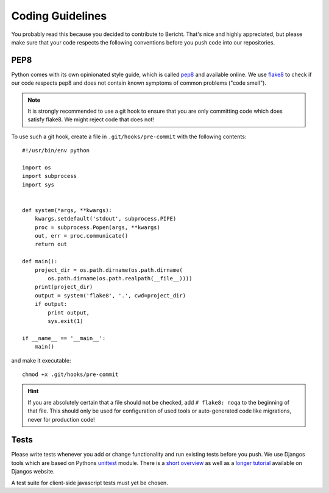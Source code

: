 Coding Guidelines
=================

You probably read this because you decided to contribute to Bericht. That's
nice and highly appreciated, but please make sure that your code respects the 
following conventions before you push code into our repositories.


PEP8
----

Python comes with its own opinionated style guide, which is called
`pep8 <http://www.python.org/dev/peps/pep-0008/>`_ and available online.
We use `flake8 <https://pypi.python.org/pypi/flake8>`_ to check if our code
respects pep8 and does not contain known symptoms of common problems ("code
smell").

.. NOTE::
   It is strongly recommended to use a git hook to ensure that you are only
   committing code which does satisfy flake8. We might reject code that does
   not!

To use such a git hook, create a file in ``.git/hooks/pre-commit`` with
the following contents::

  #!/usr/bin/env python

  import os
  import subprocess
  import sys


  def system(*args, **kwargs):
      kwargs.setdefault('stdout', subprocess.PIPE)
      proc = subprocess.Popen(args, **kwargs)
      out, err = proc.communicate()
      return out

  def main():
      project_dir = os.path.dirname(os.path.dirname(
          os.path.dirname(os.path.realpath(__file__))))
      print(project_dir)
      output = system('flake8', '.', cwd=project_dir)
      if output:
          print output,
          sys.exit(1)

  if __name__ == '__main__':
      main()

and make it executable::

  chmod +x .git/hooks/pre-commit

.. HINT::
   If you are absolutely certain that a file should not be checked, add
   ``# flake8: noqa`` to the beginning of that file. This should only
   be used for configuration of used tools or auto-generated code like
   migrations, never for production code!

Tests
-----

Please write tests whenever you add or change functionality and run existing
tests before you push. We use Djangos tools which are based on Pythons 
`unittest <http://docs.python.org/2.7/library/unittest.html#module-unittest>`_
module. There is a `short overview
<https://docs.djangoproject.com/en/1.6/topics/testing/overview/>`_ as well
as a `longer tutorial
<https://docs.djangoproject.com/en/1.6/intro/tutorial05/>`_ available on
Djangos website.

A test suite for client-side javascript tests must yet be chosen.
